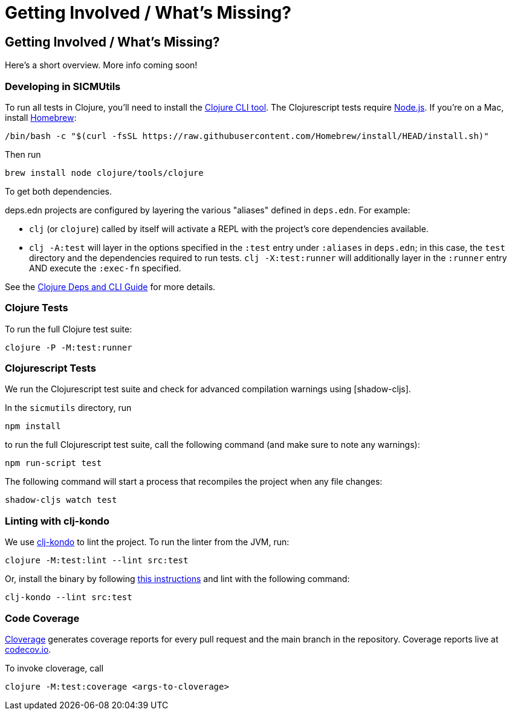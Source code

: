 = Getting Involved / What's Missing?

== Getting Involved / What's Missing?

Here's a short overview. More info coming soon!

=== Developing in SICMUtils

To run all tests in Clojure, you'll need to install the
https://clojure.org/guides/install_clojure[Clojure CLI tool]. The Clojurescript
tests require https://nodejs.org/en/[Node.js]. If you're on a Mac, install
https://brew.sh[Homebrew]:

[source, bash]
----
/bin/bash -c "$(curl -fsSL https://raw.githubusercontent.com/Homebrew/install/HEAD/install.sh)"
----

Then run

[source, bash]
----
brew install node clojure/tools/clojure
----

To get both dependencies.

deps.edn projects are configured by layering the various "aliases" defined in
`deps.edn`. For example:

- `clj` (or `clojure`) called by itself will activate a REPL with the project's
core dependencies available.
- `clj -A:test` will layer in the options specified in the `:test` entry under
  `:aliases` in `deps.edn`; in this case, the `test` directory and the
  dependencies required to run tests. `clj -X:test:runner` will additionally
  layer in the `:runner` entry AND execute the `:exec-fn` specified.

See the https://clojure.org/guides/deps_and_cli[Clojure Deps and CLI Guide] for
more details.

=== Clojure Tests

To run the full Clojure test suite:

[source, bash]
----
clojure -P -M:test:runner
----

=== Clojurescript Tests

We run the Clojurescript test suite and check for advanced compilation warnings
using [shadow-cljs].

In the ``sicmutils`` directory, run

[source, bash]
----
npm install
----

to run the full Clojurescript test suite, call the following command (and make
sure to note any warnings):

[source, bash]
----
npm run-script test
----

The following command will start a process that recompiles the project when any
file changes:

[source, bash]
----
shadow-cljs watch test
----

=== Linting with clj-kondo

We use https://github.com/clj-kondo/clj-kondo[clj-kondo] to lint the project. To
run the linter from the JVM, run:

[source, bash]
----
clojure -M:test:lint --lint src:test
----

Or, install the binary by following
https://github.com/clj-kondo/clj-kondo/blob/master/doc/install.md[this
instructions] and lint with the following command:

[source, bash]
----
clj-kondo --lint src:test
----

=== Code Coverage

https://github.com/cloverage/cloverage[Cloverage] generates coverage reports for
every pull request and the main branch in the repository. Coverage reports live
at https://codecov.io/github/sicmutils/sicmutils[codecov.io].

To invoke cloverage, call

[source, bash]
----
clojure -M:test:coverage <args-to-cloverage>
----
